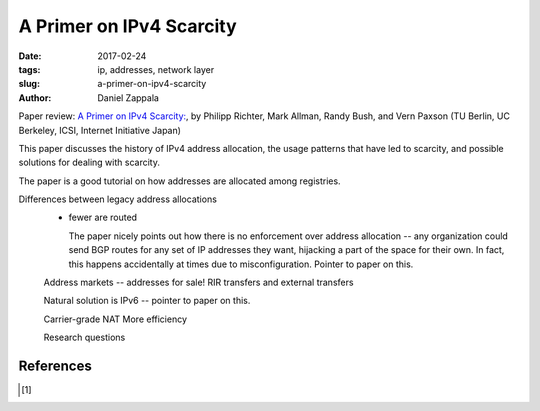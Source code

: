 A Primer on IPv4 Scarcity
########################################################

:date: 2017-02-24
:tags: ip, addresses, network layer
:slug: a-primer-on-ipv4-scarcity
:author: Daniel Zappala

Paper review: `A Primer on IPv4 Scarcity:
<http://www.sigcomm.org/sites/default/files/ccr/papers/2015/April/0000000-0000002.pdf>`__,
by Philipp Richter, Mark Allman, Randy Bush, and Vern Paxson (TU Berlin, UC Berkeley, ICSI, Internet Initiative Japan)

This paper discusses the history of IPv4 address allocation, the usage
patterns that have led to scarcity, and possible solutions for dealing
with scarcity.

The paper is a good tutorial on how addresses are allocated among registries.

Differences between legacy address allocations
  - fewer are routed

    The paper nicely points out how there is no enforcement over address allocation -- any organization could
    send BGP routes for any set of IP addresses they want, hijacking a part of the space for their own. In fact, this
    happens accidentally at times due to misconfiguration. Pointer to paper on this.

  Address markets -- addresses for sale! RIR transfers and external transfers

  Natural solution is IPv6 -- pointer to paper on this.

  Carrier-grade NAT
  More efficiency

  Research questions

    


References
==========

.. [1] 

